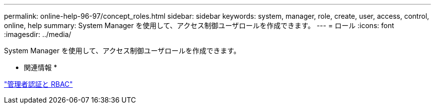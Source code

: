 ---
permalink: online-help-96-97/concept_roles.html 
sidebar: sidebar 
keywords: system, manager, role, create, user, access, control, online, help 
summary: System Manager を使用して、アクセス制御ユーザロールを作成できます。 
---
= ロール
:icons: font
:imagesdir: ../media/


[role="lead"]
System Manager を使用して、アクセス制御ユーザロールを作成できます。

* 関連情報 *

https://docs.netapp.com/us-en/ontap/authentication/index.html["管理者認証と RBAC"^]
